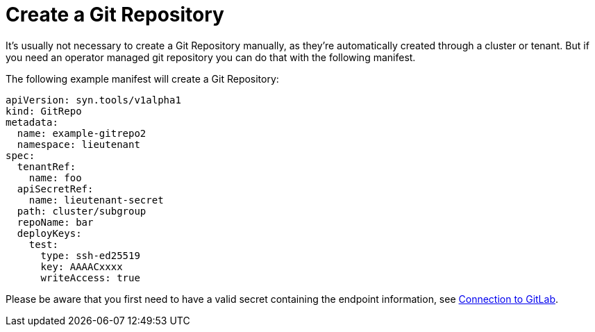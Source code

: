 = Create a Git Repository

It's usually not necessary to create a Git Repository manually, as they're automatically created through a cluster or tenant. But if you need an operator managed git repository you can do that with the following manifest.

The following example manifest will create a Git Repository:

[source,yaml]
....
apiVersion: syn.tools/v1alpha1
kind: GitRepo
metadata:
  name: example-gitrepo2
  namespace: lieutenant
spec:
  tenantRef:
    name: foo
  apiSecretRef:
    name: lieutenant-secret
  path: cluster/subgroup
  repoName: bar
  deployKeys:
    test:
      type: ssh-ed25519
      key: AAAACxxxx
      writeAccess: true
....

Please be aware that you first need to have a valid secret containing the endpoint information, see xref:how-tos/gitlab-connection.adoc[Connection to GitLab].
